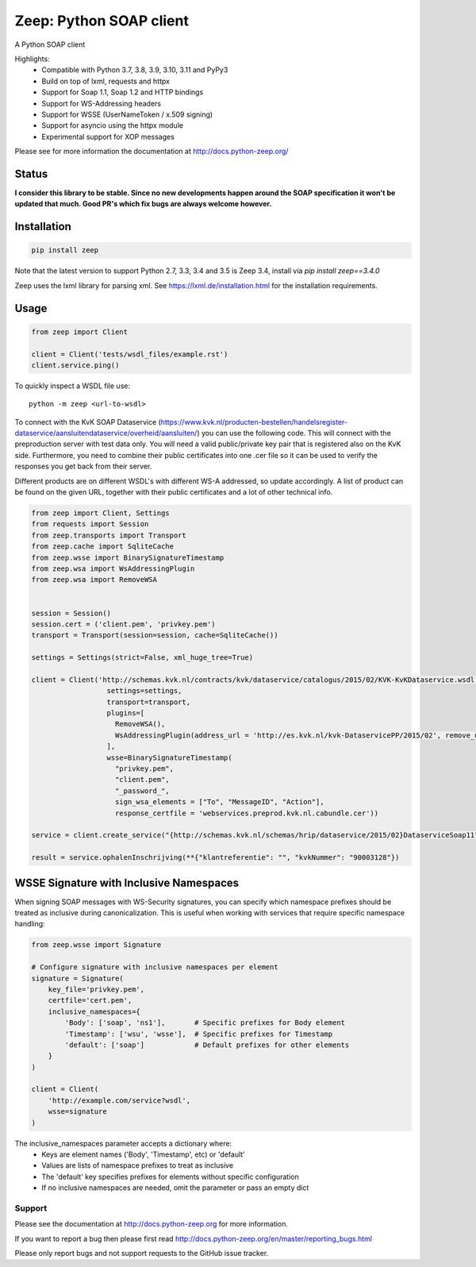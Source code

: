 ========================
Zeep: Python SOAP client
========================

A Python SOAP client

Highlights:
 * Compatible with Python 3.7, 3.8, 3.9, 3.10, 3.11 and PyPy3
 * Build on top of lxml, requests and httpx
 * Support for Soap 1.1, Soap 1.2 and HTTP bindings
 * Support for WS-Addressing headers
 * Support for WSSE (UserNameToken / x.509 signing)
 * Support for asyncio using the httpx module
 * Experimental support for XOP messages


Please see for more information the documentation at
http://docs.python-zeep.org/


.. start-no-pypi

Status
------


**I consider this library to be stable. Since no new developments happen around the SOAP specification it won't be updated that much. Good PR's which fix bugs are always welcome however.**


.. image:: https://readthedocs.org/projects/python-zeep/badge/?version=latest
    :target: https://readthedocs.org/projects/python-zeep/

.. image:: https://github.com/mvantellingen/python-zeep/workflows/Python%20Tests/badge.svg
    :target: https://github.com/mvantellingen/python-zeep/actions?query=workflow%3A%22Python+Tests%22

.. image:: http://codecov.io/github/mvantellingen/python-zeep/coverage.svg?branch=master
    :target: http://codecov.io/github/mvantellingen/python-zeep?branch=master

.. image:: https://img.shields.io/pypi/v/zeep.svg
    :target: https://pypi.python.org/pypi/zeep/

.. end-no-pypi

Installation
------------

.. code-block:: bash

    pip install zeep

Note that the latest version to support Python 2.7, 3.3, 3.4 and 3.5 is Zeep
3.4, install via `pip install zeep==3.4.0`

Zeep uses the lxml library for parsing xml. See
https://lxml.de/installation.html for the installation requirements.

Usage
-----
.. code-block:: python

    from zeep import Client

    client = Client('tests/wsdl_files/example.rst')
    client.service.ping()


To quickly inspect a WSDL file use::

    python -m zeep <url-to-wsdl>

To connect with the KvK SOAP Dataservice (https://www.kvk.nl/producten-bestellen/handelsregister-dataservice/aansluitendataservice/overheid/aansluiten/) you can use the following code. This will connect with the preproduction server with test data only. You will need a valid public/private key pair that is registered also on the KvK side. Furthermore, you need to combine their public certificates into one .cer file so it can be used to verify the responses you get back from their server.

Different products are on different WSDL's with different WS-A addressed, so update accordingly. A list of product can be found on the given URL, together with their public certificates and a lot of other technical info.

.. code-block:: python

    from zeep import Client, Settings
    from requests import Session
    from zeep.transports import Transport
    from zeep.cache import SqliteCache
    from zeep.wsse import BinarySignatureTimestamp
    from zeep.wsa import WsAddressingPlugin
    from zeep.wsa import RemoveWSA
    
    
    session = Session()
    session.cert = ('client.pem', 'privkey.pem')
    transport = Transport(session=session, cache=SqliteCache())
    
    settings = Settings(strict=False, xml_huge_tree=True)
    
    client = Client('http://schemas.kvk.nl/contracts/kvk/dataservice/catalogus/2015/02/KVK-KvKDataservice.wsdl', 
                      settings=settings,
                      transport=transport,
                      plugins=[
                        RemoveWSA(), 
                        WsAddressingPlugin(address_url = 'http://es.kvk.nl/kvk-DataservicePP/2015/02', remove_urn_from_id = True)
                      ],
                      wsse=BinarySignatureTimestamp(
                        "privkey.pem", 
                        "client.pem",
                        "_password_",
                        sign_wsa_elements = ["To", "MessageID", "Action"],
                        response_certfile = 'webservices.preprod.kvk.nl.cabundle.cer'))
    
    service = client.create_service("{http://schemas.kvk.nl/schemas/hrip/dataservice/2015/02}DataserviceSoap11", "https://webservices.preprod.kvk.nl/postbus1")
    
    result = service.ophalenInschrijving(**{"klantreferentie": "", "kvkNummer": "90003128"})


WSSE Signature with Inclusive Namespaces
--------------------------------------
When signing SOAP messages with WS-Security signatures, you can specify which namespace prefixes should be treated as inclusive during canonicalization. This is useful when working with services that require specific namespace handling:

.. code-block:: python

    from zeep.wsse import Signature
    
    # Configure signature with inclusive namespaces per element
    signature = Signature(
        key_file='privkey.pem',
        certfile='cert.pem',
        inclusive_namespaces={
            'Body': ['soap', 'ns1'],       # Specific prefixes for Body element
            'Timestamp': ['wsu', 'wsse'],  # Specific prefixes for Timestamp
            'default': ['soap']            # Default prefixes for other elements
        }
    )

    client = Client(
        'http://example.com/service?wsdl',
        wsse=signature
    )

The inclusive_namespaces parameter accepts a dictionary where:
 * Keys are element names ('Body', 'Timestamp', etc) or 'default'
 * Values are lists of namespace prefixes to treat as inclusive
 * The 'default' key specifies prefixes for elements without specific configuration
 * If no inclusive namespaces are needed, omit the parameter or pass an empty dict


Support
=======

Please see the documentation at http://docs.python-zeep.org for more
information.

If you want to report a bug then please first read
http://docs.python-zeep.org/en/master/reporting_bugs.html

Please only report bugs and not support requests to the GitHub issue tracker.
